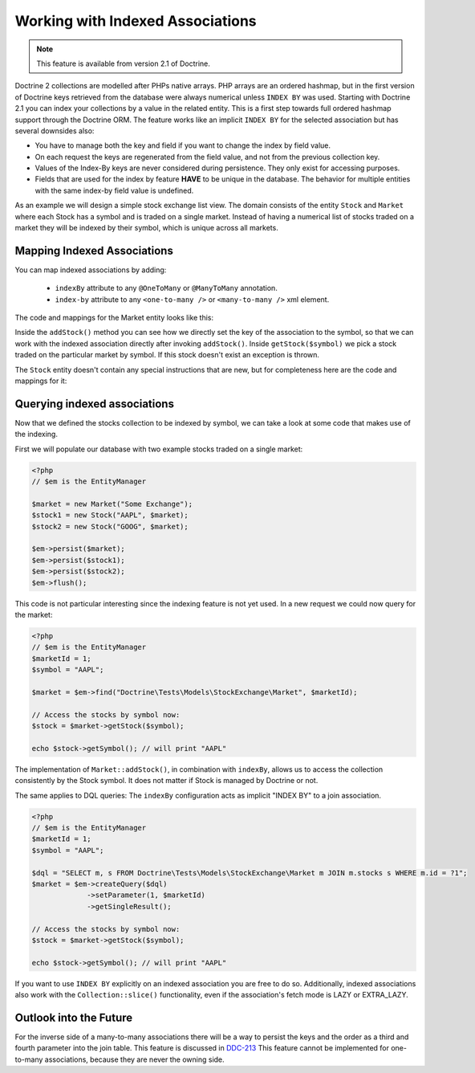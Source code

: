 Working with Indexed Associations
=================================

.. note::

    This feature is available from version 2.1 of Doctrine.

Doctrine 2 collections are modelled after PHPs native arrays. PHP arrays are an ordered hashmap, but in
the first version of Doctrine keys retrieved from the database were always numerical unless ``INDEX BY``
was used. Starting with Doctrine 2.1 you can index your collections by a value in the related entity.
This is a first step towards full ordered hashmap support through the Doctrine ORM.
The feature works like an implicit ``INDEX BY`` for the selected association but has several
downsides also:

-  You have to manage both the key and field if you want to change the index by field value.
-  On each request the keys are regenerated from the field value, and not from the previous collection key.
-  Values of the Index-By keys are never considered during persistence. They only exist for accessing purposes.
-  Fields that are used for the index by feature **HAVE** to be unique in the database. The behavior for multiple entities
   with the same index-by field value is undefined.

As an example we will design a simple stock exchange list view. The domain consists of the entity ``Stock``
and ``Market`` where each Stock has a symbol and is traded on a single market. Instead of having a numerical
list of stocks traded on a market they will be indexed by their symbol, which is unique across all markets.

Mapping Indexed Associations
~~~~~~~~~~~~~~~~~~~~~~~~~~~~

You can map indexed associations by adding:

    * ``indexBy`` attribute to any ``@OneToMany`` or ``@ManyToMany`` annotation.
    * ``index-by`` attribute to any ``<one-to-many />`` or ``<many-to-many />`` xml element.

The code and mappings for the Market entity looks like this:

.. configuration-block::
    .. code-block:: php

        <?php
        namespace Doctrine\Tests\Models\StockExchange;

        use Doctrine\Common\Collections\ArrayCollection;
        use Doctrine\ORM\Annotation as ORM;

        /**
         * @ORM\Entity
         * @ORM\Table(name="exchange_markets")
         */
        class Market
        {
            /**
             * @ORM\Id @ORM\Column(type="integer") @ORM\GeneratedValue
             * @var int
             */
            private $id;

            /**
             * @ORM\Column(type="string")
             * @var string
             */
            private $name;

            /**
             * @ORM\OneToMany(targetEntity="Stock", mappedBy="market", indexBy="symbol")
             * @var Stock[]
             */
            private $stocks;

            public function __construct($name)
            {
                $this->name = $name;
                $this->stocks = new ArrayCollection();
            }

            public function getId()
            {
                return $this->id;
            }

            public function getName()
            {
                return $this->name;
            }

            public function addStock(Stock $stock)
            {
                $this->stocks[$stock->getSymbol()] = $stock;
            }

            public function getStock($symbol)
            {
                if (!isset($this->stocks[$symbol])) {
                    throw new \InvalidArgumentException("Symbol is not traded on this market.");
                }

                return $this->stocks[$symbol];
            }

            public function getStocks()
            {
                return $this->stocks->toArray();
            }
        }

    .. code-block:: xml

        <?xml version="1.0" encoding="UTF-8"?>
        <doctrine-mapping xmlns="http://doctrine-project.org/schemas/orm/doctrine-mapping"
              xmlns:xsi="http://www.w3.org/2001/XMLSchema-instance"
              xsi:schemaLocation="http://doctrine-project.org/schemas/orm/doctrine-mapping
                                  http://doctrine-project.org/schemas/orm/doctrine-mapping.xsd">

            <entity name="Doctrine\Tests\Models\StockExchange\Market">
                <id name="id" type="integer">
                    <generator strategy="AUTO" />
                </id>

                <field name="name" type="string"/>

                <one-to-many target-entity="Stock" mapped-by="market" field="stocks" index-by="symbol" />
            </entity>
        </doctrine-mapping>

Inside the ``addStock()`` method you can see how we directly set the key of the association to the symbol,
so that we can work with the indexed association directly after invoking ``addStock()``. Inside ``getStock($symbol)``
we pick a stock traded on the particular market by symbol. If this stock doesn't exist an exception is thrown.

The ``Stock`` entity doesn't contain any special instructions that are new, but for completeness
here are the code and mappings for it:

.. configuration-block::

    .. code-block:: php

        <?php

        namespace Doctrine\Tests\Models\StockExchange;

        use Doctrine\ORM\Annotation as ORM;

        /**
         * @ORM\Entity
         * @ORM\Table(name="exchange_stocks")
         */
        class Stock
        {
            /**
             * @ORM\Id @ORM\GeneratedValue @ORM\Column(type="integer")
             * @var int
             */
            private $id;

            /**
             * @ORM\Column(type="string", unique=true)
             */
            private $symbol;

            /**
             * @ORM\ManyToOne(targetEntity="Market", inversedBy="stocks")
             * @var Market
             */
            private $market;

            public function __construct($symbol, Market $market)
            {
                $this->symbol = $symbol;
                $this->market = $market;
                $market->addStock($this);
            }

            public function getSymbol()
            {
                return $this->symbol;
            }
        }

    .. code-block:: xml

        <?xml version="1.0" encoding="UTF-8"?>
        <doctrine-mapping xmlns="http://doctrine-project.org/schemas/orm/doctrine-mapping"
              xmlns:xsi="http://www.w3.org/2001/XMLSchema-instance"
              xsi:schemaLocation="http://doctrine-project.org/schemas/orm/doctrine-mapping
                                  http://doctrine-project.org/schemas/orm/doctrine-mapping.xsd">

            <entity name="Doctrine\Tests\Models\StockExchange\Stock">
                <id name="id" type="integer">
                    <generator strategy="AUTO" />
                </id>

                <field name="symbol" type="string" unique="true" />
                <many-to-one target-entity="Market" field="market" inversed-by="stocks" />
            </entity>
        </doctrine-mapping>

Querying indexed associations
~~~~~~~~~~~~~~~~~~~~~~~~~~~~~

Now that we defined the stocks collection to be indexed by symbol, we can take a look at some code
that makes use of the indexing.

First we will populate our database with two example stocks traded on a single market:

.. code-block:: php

    <?php
    // $em is the EntityManager

    $market = new Market("Some Exchange");
    $stock1 = new Stock("AAPL", $market);
    $stock2 = new Stock("GOOG", $market);

    $em->persist($market);
    $em->persist($stock1);
    $em->persist($stock2);
    $em->flush();

This code is not particular interesting since the indexing feature is not yet used. In a new request we could
now query for the market:

.. code-block:: php

    <?php
    // $em is the EntityManager
    $marketId = 1;
    $symbol = "AAPL";

    $market = $em->find("Doctrine\Tests\Models\StockExchange\Market", $marketId);

    // Access the stocks by symbol now:
    $stock = $market->getStock($symbol);

    echo $stock->getSymbol(); // will print "AAPL"

The implementation of ``Market::addStock()``, in combination with ``indexBy``, allows us to access the collection
consistently by the Stock symbol. It does not matter if Stock is managed by Doctrine or not.

The same applies to DQL queries: The ``indexBy`` configuration acts as implicit "INDEX BY" to a join association.

.. code-block:: php

    <?php
    // $em is the EntityManager
    $marketId = 1;
    $symbol = "AAPL";

    $dql = "SELECT m, s FROM Doctrine\Tests\Models\StockExchange\Market m JOIN m.stocks s WHERE m.id = ?1";
    $market = $em->createQuery($dql)
                 ->setParameter(1, $marketId)
                 ->getSingleResult();

    // Access the stocks by symbol now:
    $stock = $market->getStock($symbol);

    echo $stock->getSymbol(); // will print "AAPL"

If you want to use ``INDEX BY`` explicitly on an indexed association you are free to do so. Additionally,
indexed associations also work with the ``Collection::slice()`` functionality, even if the association's fetch mode is
LAZY or EXTRA_LAZY.

Outlook into the Future
~~~~~~~~~~~~~~~~~~~~~~~

For the inverse side of a many-to-many associations there will be a way to persist the keys and the order
as a third and fourth parameter into the join table. This feature is discussed in `DDC-213 <https://github.com/doctrine/orm/issues/2817>`_
This feature cannot be implemented for one-to-many associations, because they are never the owning side.

